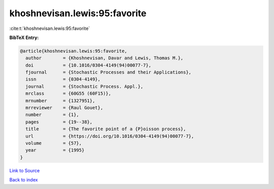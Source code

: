 khoshnevisan.lewis:95:favorite
==============================

:cite:t:`khoshnevisan.lewis:95:favorite`

**BibTeX Entry:**

.. code-block:: bibtex

   @article{khoshnevisan.lewis:95:favorite,
     author        = {Khoshnevisan, Davar and Lewis, Thomas M.},
     doi           = {10.1016/0304-4149(94)00077-7},
     fjournal      = {Stochastic Processes and their Applications},
     issn          = {0304-4149},
     journal       = {Stochastic Process. Appl.},
     mrclass       = {60G55 (60F15)},
     mrnumber      = {1327951},
     mrreviewer    = {Raul Gouet},
     number        = {1},
     pages         = {19--38},
     title         = {The favorite point of a {P}oisson process},
     url           = {https://doi.org/10.1016/0304-4149(94)00077-7},
     volume        = {57},
     year          = {1995}
   }

`Link to Source <https://doi.org/10.1016/0304-4149(94)00077-7},>`_


`Back to index <../By-Cite-Keys.html>`_
